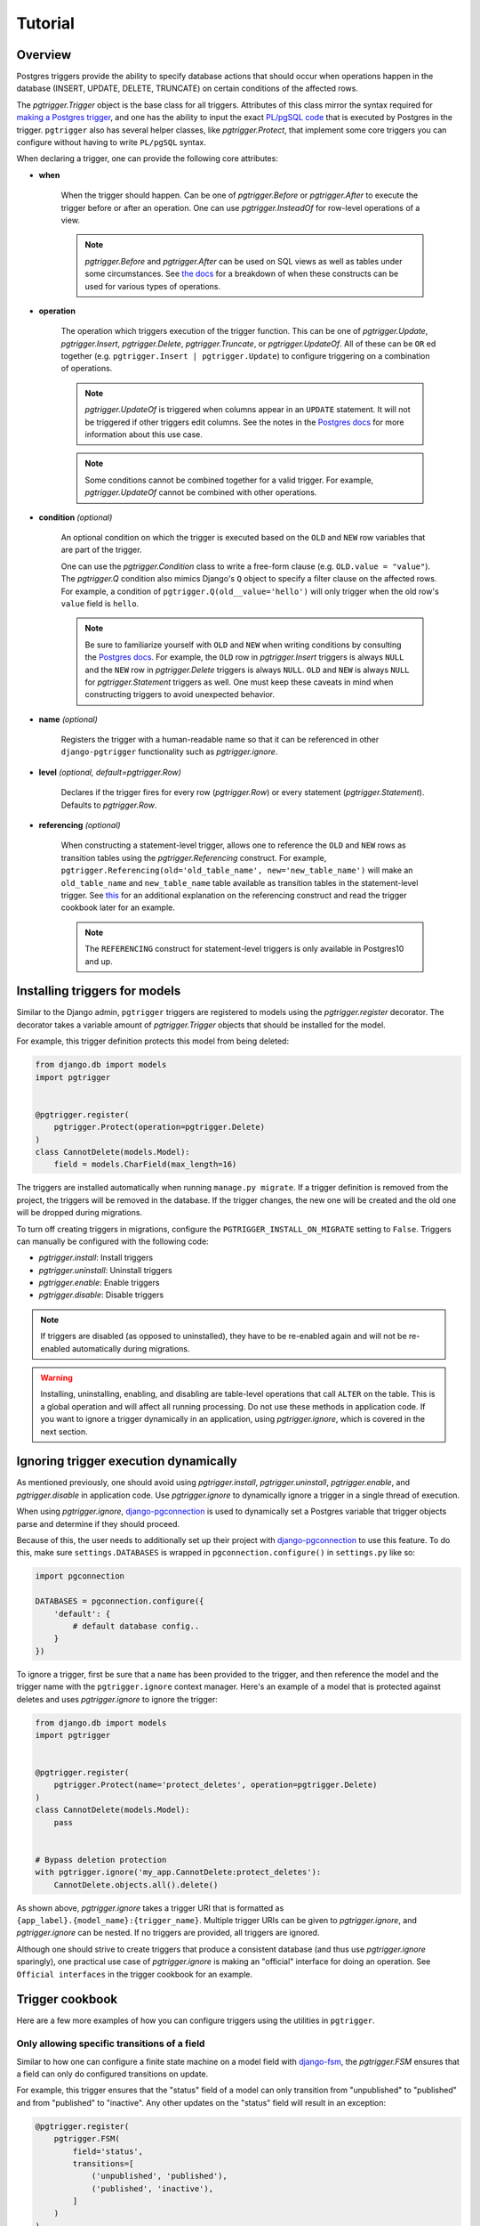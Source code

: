 .. _tutorial:

Tutorial
========

Overview
~~~~~~~~

Postgres triggers provide the ability to specify database actions
that should occur when operations happen in the database (INSERT, UPDATE,
DELETE, TRUNCATE) on certain conditions of the affected rows.

The `pgtrigger.Trigger` object is the base class for all triggers.
Attributes of this class mirror the syntax required for
`making a Postgres trigger <https://www.postgresql.org/docs/current/sql-createtrigger.html>`__,
and one has the ability to input the exact
`PL/pgSQL code <https://www.postgresql.org/docs/current/plpgsql.html>`__
that is executed by Postgres in the trigger. ``pgtrigger`` also has several
helper classes, like `pgtrigger.Protect`, that implement some core
triggers you can configure without having to write ``PL/pgSQL``
syntax.

When declaring a trigger, one can provide the following core attributes:

* **when**

    When the trigger should happen. Can be one of
    `pgtrigger.Before` or `pgtrigger.After`
    to execute the trigger before or after an operation.
    One can use `pgtrigger.InsteadOf` for row-level operations of a
    view.

    .. note::

        `pgtrigger.Before` and `pgtrigger.After` can be used on SQL views
        as well as tables under some circumstances. See
        `the docs <https://www.postgresql.org/docs/12/sql-createtrigger.html>`__
        for a breakdown of when these constructs can be used for various types of
        operations.

* **operation**

    The operation which triggers execution of the trigger function.
    This can be one of `pgtrigger.Update`,
    `pgtrigger.Insert`, `pgtrigger.Delete`,
    `pgtrigger.Truncate`, or `pgtrigger.UpdateOf`.
    All of these can be ``OR`` ed
    together (e.g.  ``pgtrigger.Insert | pgtrigger.Update``)
    to configure triggering on a combination of operations.

    .. note::

        `pgtrigger.UpdateOf` is triggered when columns appear in an ``UPDATE``
        statement. It will not be triggered if other triggers edit columns.
        See the notes in the
        `Postgres docs <https://www.postgresql.org/docs/12/sql-createtrigger.html>`__
        for more information about this use case.

    .. note::

        Some conditions cannot be combined together for a valid trigger. For
        example, `pgtrigger.UpdateOf` cannot be combined with other
        operations.

* **condition** *(optional)*

    An optional condition on which the trigger is executed based on the ``OLD``
    and ``NEW`` row variables that are part of the trigger.

    One can use the `pgtrigger.Condition` class to write a free-form
    clause (e.g. ``OLD.value = "value"``). The `pgtrigger.Q`
    condition also mimics Django's ``Q`` object to specify a filter clause
    on the affected rows.
    For example, a condition of ``pgtrigger.Q(old__value='hello')``
    will only trigger when the old row's ``value`` field is ``hello``.

    .. note::

        Be sure to familiarize yourself with ``OLD`` and ``NEW`` when
        writing conditions by consulting the `Postgres docs <https://www.postgresql.org/docs/current/plpgsql-trigger.html>`__.
        For example,
        the ``OLD`` row in `pgtrigger.Insert` triggers is always ``NULL`` and the
        ``NEW`` row in `pgtrigger.Delete` triggers is always ``NULL``. ``OLD``
        and ``NEW`` is always ``NULL`` for `pgtrigger.Statement` triggers as well.
        One must keep these caveats in mind when constructing triggers
        to avoid unexpected behavior.

* **name** *(optional)*

    Registers the trigger with a human-readable name so that it can
    be referenced in other ``django-pgtrigger`` functionality
    such as `pgtrigger.ignore`.

* **level** *(optional, default=pgtrigger.Row)*

    Declares if the trigger fires for every row (`pgtrigger.Row`) or
    every statement (`pgtrigger.Statement`). Defaults to `pgtrigger.Row`.

* **referencing** *(optional)*

    When constructing a statement-level trigger, allows one to reference
    the ``OLD`` and ``NEW`` rows as transition tables using
    the `pgtrigger.Referencing` construct. For example,
    ``pgtrigger.Referencing(old='old_table_name', new='new_table_name')``
    will make an ``old_table_name`` and ``new_table_name`` table available
    as transition tables in the statement-level trigger. See
    `this <https://dba.stackexchange.com/a/177468>`__ for an additional
    explanation on the referencing construct and read the trigger cookbook
    later for an example.


    .. note::

        The ``REFERENCING`` construct for statement-level triggers is only available
        in Postgres10 and up.


Installing triggers for models
~~~~~~~~~~~~~~~~~~~~~~~~~~~~~~

Similar to the Django admin, ``pgtrigger`` triggers are registered to models
using the `pgtrigger.register` decorator. The decorator takes a variable
amount of `pgtrigger.Trigger` objects that should be installed for the
model.

For example, this trigger definition protects this model from being
deleted:

.. code-block:: python

    from django.db import models
    import pgtrigger


    @pgtrigger.register(
        pgtrigger.Protect(operation=pgtrigger.Delete)
    )
    class CannotDelete(models.Model):
        field = models.CharField(max_length=16)

The triggers are installed automatically when running
``manage.py migrate``. If a trigger definition is removed from the project,
the triggers will be removed in the database. If the trigger
changes, the new one will be created and the old one will be dropped
during migrations.

To turn off creating triggers in migrations, configure the
``PGTRIGGER_INSTALL_ON_MIGRATE`` setting to ``False``.
Triggers can manually be configured with the following code:

* `pgtrigger.install`: Install triggers
* `pgtrigger.uninstall`: Uninstall triggers
* `pgtrigger.enable`: Enable triggers
* `pgtrigger.disable`: Disable triggers

.. note::

    If triggers are disabled (as opposed to uninstalled), they have
    to be re-enabled again and will not be re-enabled automatically
    during migrations.

.. warning::

    Installing, uninstalling, enabling, and disabling are table-level
    operations that call ``ALTER`` on the table. This is a global
    operation and will affect all running processing. Do not use these
    methods in application code. If you want to ignore a trigger dynamically
    in an application, using `pgtrigger.ignore`, which is covered in the
    next section.

Ignoring trigger execution dynamically
~~~~~~~~~~~~~~~~~~~~~~~~~~~~~~~~~~~~~~

As mentioned previously, one should avoid using `pgtrigger.install`,
`pgtrigger.uninstall`, `pgtrigger.enable`, and `pgtrigger.disable` in
application code. Use `pgtrigger.ignore` to dynamically ignore a trigger
in a single thread of execution.

When using `pgtrigger.ignore`, `django-pgconnection <https://django-pgconnection.readthedocs.io>`__
is used to dynamically set a Postgres variable that trigger objects parse
and determine if they should proceed.

Because of this, the user needs to additionally set up their project
with `django-pgconnection <https://django-pgconnection.readthedocs.io>`__
to use this feature. To do this, make sure ``settings.DATABASES``
is wrapped in ``pgconnection.configure()`` in ``settings.py`` like so:

.. code-block:: python

    import pgconnection

    DATABASES = pgconnection.configure({
        'default': {
            # default database config..
        }
    })


To ignore a trigger, first be sure that a ``name`` has been provided to
the trigger, and then reference the model and the trigger name with
the ``pgtrigger.ignore`` context manager. Here's an example of a model
that is protected against deletes and uses `pgtrigger.ignore` to ignore
the trigger:

.. code-block:: python

    from django.db import models
    import pgtrigger


    @pgtrigger.register(
        pgtrigger.Protect(name='protect_deletes', operation=pgtrigger.Delete)
    )
    class CannotDelete(models.Model):
        pass


    # Bypass deletion protection
    with pgtrigger.ignore('my_app.CannotDelete:protect_deletes'):
        CannotDelete.objects.all().delete()


As shown above, `pgtrigger.ignore` takes a trigger URI that is formatted as
``{app_label}.{model_name}:{trigger_name}``. Multiple trigger URIs can
be given to `pgtrigger.ignore`, and `pgtrigger.ignore` can be nested.
If no triggers are provided, all triggers are ignored.

Although one should strive to create triggers that produce a consistent
database (and thus use `pgtrigger.ignore` sparingly), one practical
use case of `pgtrigger.ignore` is making an "official" interface for
doing an operation. See ``Official interfaces`` in the
trigger cookbook for an example.

Trigger cookbook
~~~~~~~~~~~~~~~~

Here are a few more examples of how you can configure triggers
using the utilities in ``pgtrigger``.

Only allowing specific transitions of a field
---------------------------------------------

Similar to how one can configure a finite state machine on
a model field with `django-fsm <https://github.com/viewflow/django-fsm>`__,
the `pgtrigger.FSM` ensures that a field can only do configured
transitions on update.

For example, this trigger ensures that the "status" field of a model
can only transition from "unpublished" to "published" and from
"published" to "inactive". Any other updates on the "status" field
will result in an exception:

.. code-block:: python

    @pgtrigger.register(
        pgtrigger.FSM(
            field='status',
            transitions=[
                ('unpublished', 'published'),
                ('published', 'inactive'),
            ]
        )
    )
    class MyModel(models.Model):
        """Enforce valid transitions of a 'status' field"""
        status = models.CharField(max_length=32, default='unpublished')

.. note::

    Similar to other triggers, `pgtrigger.FSM` can be supplied with
    a condition to only enforce the state transitions when a condition
    is met.

.. note::

    The `pgtrigger.FSM` trigger currently only works for non-null
    ``CharField`` fields.

Keeping a field in-sync with another
------------------------------------

We can register a `pgtrigger.Trigger` before an update
or insert to ensure that two fields remain in sync.

.. code-block:: python

    import pgtrigger


    @pgtrigger.register(
        pgtrigger.Trigger(
            operation=pgtrigger.Update | pgtrigger.Insert,
            when=pgtrigger.Before,
            func='NEW.in_sync_int = NEW.int_field; RETURN NEW;',
        )
    )
    class MyModel(models.Model):
        int_field = models.IntField()
        in_sync_int = models.IntField(help_text='Stays the same as "int_field"')

.. note::

    When writing a `pgtrigger.Before` trigger, be sure to return the row over
    which the operation should be applied. Returning no row will prevent the
    operation from happening (which can be useful for certain behavior).
    See `the docs here <https://www.postgresql.org/docs/current/plpgsql-trigger.html>`__
    for more information about this behavior.

Soft-delete models
------------------

A soft-delete model is one that sets a field on the model to a value
upon delete instead of deleting the model from the database. For example, it is
common is set an ``is_active`` field on a model to ``False`` to soft
delete it.

The `pgtrigger.SoftDelete` trigger takes the field as an argument and
a value to set on delete. The value defaults to ``False``. For example:

.. code-block:: python

    import pgtrigger


    @pgtrigger.register(pgtrigger.SoftDelete(field='is_active'))
    class SoftDeleteModel(models.Model):
        # This field is set to false when the model is deleted
        is_active = models.BooleanField(default=True)

    m = SoftDeleteModel.objects.create()
    m.delete()

    # The model will still exist, but it is no longer active
    assert not SoftDeleteModel.objects.get().is_active


In the above example, the boolean field "is_active" is set to ``False``
upon deletion. `pgtrigger.SoftDelete` works with nullable
``CharField``, ``IntField``, and ``BooleanField`` fields.

The `pgtrigger.SoftDelete` trigger allows one to do soft deletes at the
database level with no instrumentation in code at the application level.
This reduces the possibility for holes in the application that can
accidentally delete the model when not going through the appropriate interface.

.. note::

    When using `pgtrigger.SoftDelete`, keep in mind that Django will still
    perform cascading operations to models that reference the soft-delete
    model. For example, if one has a model that foreign keys to
    ``SoftDeleteModel`` in the example with ``on_delete=models.CASCADE``, that
    model *will* be deleted by Django when the parent model is soft deleted.
    One can use ``models.DO_NOTHING`` if they wish for Django to not delete
    references to soft-deleted models.

Append-only models
------------------

Create an append-only model using the `pgtrigger.Protect`
utility and registering it for the ``UPDATE`` and ``DELETE`` operations:

.. code-block:: python

    import pgtrigger
    from django.db import models


    @pgtrigger.register(
        pgtrigger.Protect(
            operation=(pgtrigger.Update | pgtrigger.Delete)
        )
    )
    class AppendOnlyModel(models.Model):
        my_field = models.IntField()

.. note::

    This table can still be truncated, although this is not an operation
    supported by Django. One can still protect against this by adding the
    `pgtrigger.Truncate` operation.

Official interfaces
-------------------

`pgtrigger.Protect` triggers can be combined with `pgtrigger.ignore` to create
"official" interfaces for doing database operations in your application.

For example, let's protect inserts on our custom
``User`` model and force all engineers to use one common interface to
create users:

.. code-block:: python

    from django.db import models


    @pgtrigger.ignore('my_app.User:protect_inserts')
    def create_user(**kwargs):
        """
        This is the "official" interface for creating users. Any code
        that tries to create users and does not go through this interface
        will fail
        """
        return User.objects.create(**kwargs)


    @pgtrigger.register(
        pgtrigger.Protect(name='protect_inserts', operation=pgtrigger.Insert)
    )
    class User(models.Model):
        pass

Users of this application must call ``create_user`` to create users. Any
other pieces of the application that bypass this interface when creating
users will have errors.


Dynamic deletion protection
---------------------------

Only allow models with a ``deletable`` flag to be deleted:

.. code-block:: python

    import pgtrigger
    from django.db import models


    @pgtrigger.register(
        pgtrigger.Protect(
            operation=pgtrigger.Delete,
            condition=pgtrigger.Q(old__is_deletable=False)
        )
    )
    class DynamicDeletionModel(models.Model):
        is_deletable = models.BooleanField(default=False)


Redundant update protection
---------------------------

Want to error every time someone tries to update a
row with the exact same values? Here's how:

.. code-block:: python

    import pgtrigger
    from django.db import models


    @pgtrigger.register(
        pgtrigger.Protect(
            operation=pgtrigger.Delete,
            condition=pgtrigger.Condition(
                'OLD.* IS NOT DISTINCT FROM NEW.*'
            )
        )
    )
    class RedundantUpdateModel(models.Model):
        redundant_field1 = models.BooleanField(default=False)
        redundant_field2 = models.BooleanField(default=False)


Configuring triggers on external models
---------------------------------------

Triggers can be registered for models that are part of third party apps.
This can be done by manually calling the `pgtrigger.register`
decorator:

.. code-block:: python

    from django.contrib.auth.models import User
    import pgtrigger

    # Register a protection trigger for the User model
    pgtrigger.register(pgtrigger.Protect(...))(User)

.. note::

    Be sure that triggers are registered via an app config's
    ``ready()`` method so that the registration happens!
    More information on this
    `here <https://docs.djangoproject.com/en/3.0/ref/applications/#django.apps.apps.ready>`__.


Statement-level triggers and transition tables
----------------------------------------------

Most of the terminology and examples around Postgres triggers have been
centered around "row-level" triggers, i.e. triggers that fire on events
for every row. However, row-level triggers can be expensive in some
circumstances. For example, imagine we are doing a bulk Django update
over a table with 10,000 rows:

.. code-block:: python

    MyLargeModel.objects.update(is_active=False)

If we had any row-level triggers configured for ``MyLargeModel``, they
would fire 10,000 times for every updated row even though the query above
is only issuing one single update statement.

Although triggers are issued at the database level and will not induce
expensive round trips to the database, it can still be unnecessarily expensive
to do row-level triggers for certain situations.

Statement-level triggers, in contrast to row-level triggers, are executed
once per statement. One only needs to provide ``level=pgtrigger.Statement`` to
the trigger to configure this. However,
keep in mind that trigger conditions and are largely not applicable to
statement-level triggers since the ``OLD`` and ``NEW`` row variables are
always ``NULL``.

Postgres10 introduced the notion of "transition tables"
to allow users to access old and new rows in a statement-level trigger
(see `this <https://dba.stackexchange.com/a/177468>`__ for an example).
One can use the `pgtrigger.Referencing` construct to write a statement-level trigger
that references the old and new rows.

For example, imagine we have a log model that logs changes to a table
and keeps track of an old field and new field for every update.
We can create a statement-level trigger that logs the old and new
fields from a transition table to this persisted log model like so:

.. code-block:: python

    from django.db import models
    import pgtrigger


    class LogModel(models.Model):
        old_field = models.CharField(max_length=32)
        new_field = models.CharField(max_length=32)


    @pgtrigger.register(
        pgtrigger.Trigger(
            level=pgtrigger.Statement,
            when=pgtrigger.After,
            operation=pgtrigger.Update,
            referencing=pgtrigger.Referencing(old='old_values', new='new_values'),
            func=f'''
                INSERT INTO {LogModel._meta.db_table}(old_field, new_field)
                SELECT
                    old_values.field AS old_field,
                    new_values.field AS new_field
                FROM old_values
                    JOIN new_values ON old_values.id = new_values.id;
                RETURN NULL;
            ''',
        )
    )
    class LoggedModel(models.Model):
        field = models.CharField(max_length=32)


With this trigger definition, we'll now have the following happen with only
one additional query in the trigger:

.. code-block:: python

    LoggedModel.objects.bulk_create([LoggedModel(field='old'), LoggedModel(field='old')])

    # Update all fields to "new"
    LoggedModel.objects.update(field='new')

    # The trigger should have persisted these updates
    print(LogModel.values('old_field', 'new_field'))

    >>> [{
      'old_field': 'old',
      'new_field': 'new'
    }, {
      'old_field': 'old',
      'new_field': 'new'
    }]

.. note::

    Check out `django-pghistory <https://django-pghistory.readthedocs.io>`__
    if you want automated history tracking built on top of
    ``django-pgtrigger``.
